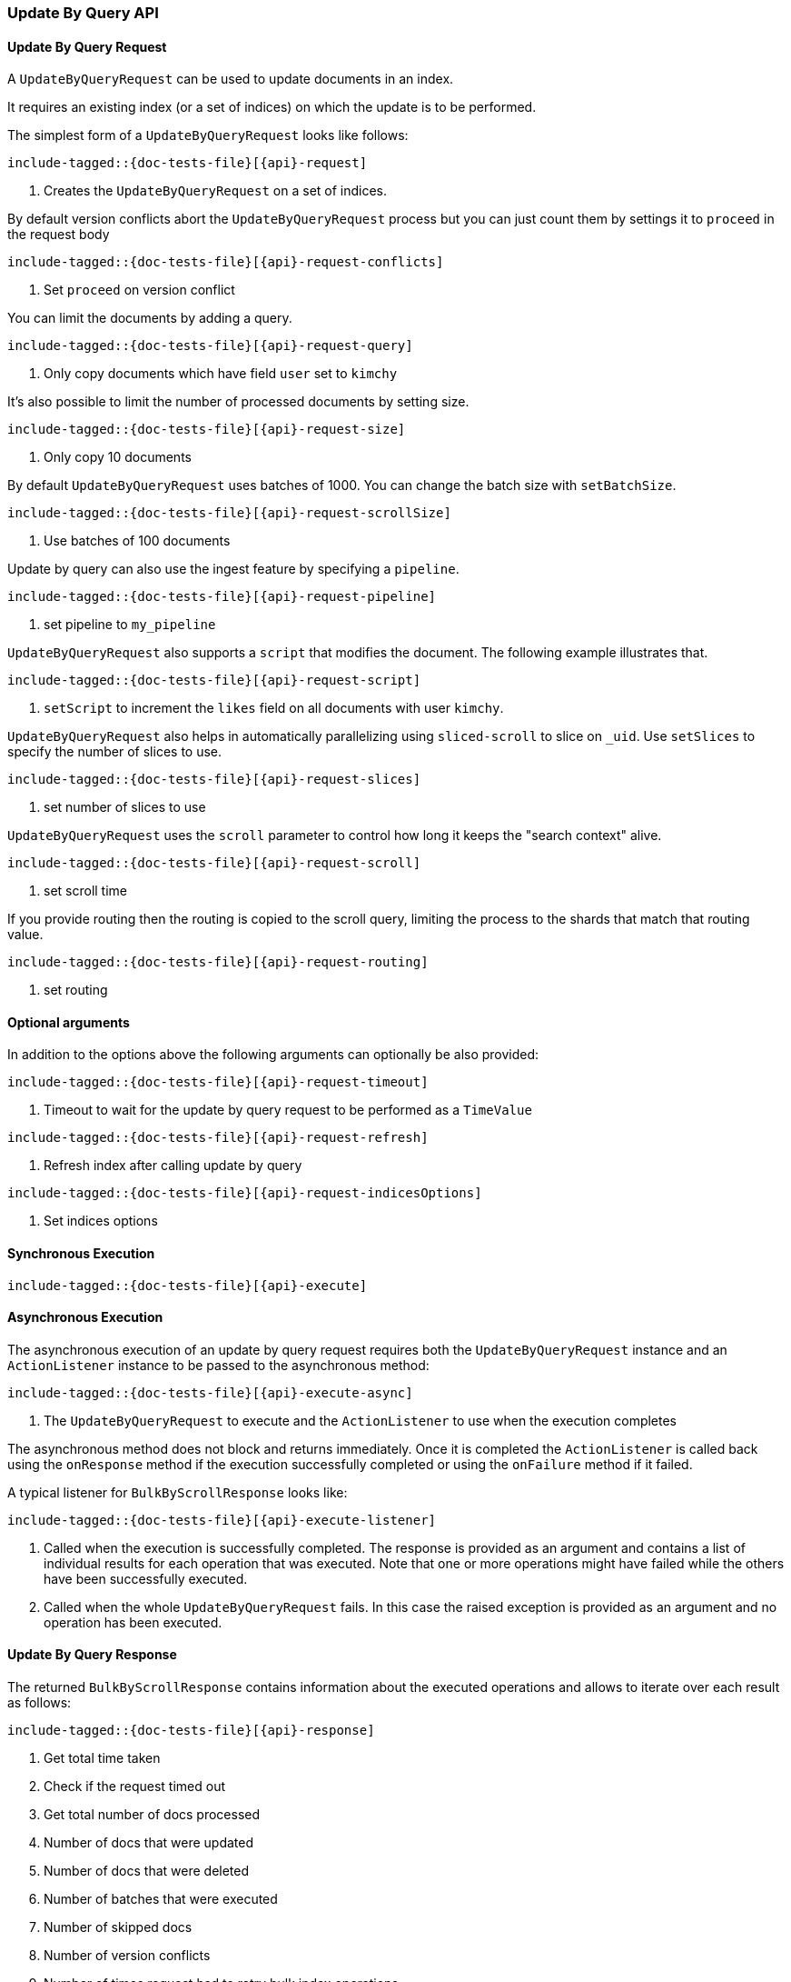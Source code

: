 --
:api: update-by-query
:request: UpdateByQueryRequest
:response: UpdateByQueryResponse
--

[[java-rest-high-document-update-by-query]]
=== Update By Query API

[[java-rest-high-document-update-by-query-request]]
==== Update By Query Request

A `UpdateByQueryRequest` can be used to update documents in an index.

It requires an existing index (or a set of indices) on which the update is to be performed.

The simplest form of a `UpdateByQueryRequest` looks like follows:

["source","java",subs="attributes,callouts,macros"]
--------------------------------------------------
include-tagged::{doc-tests-file}[{api}-request]
--------------------------------------------------
<1> Creates the `UpdateByQueryRequest` on a set of indices.

By default version conflicts abort the `UpdateByQueryRequest` process but you can just count them by settings it to
`proceed` in the request body

["source","java",subs="attributes,callouts,macros"]
--------------------------------------------------
include-tagged::{doc-tests-file}[{api}-request-conflicts]
--------------------------------------------------
<1> Set `proceed` on version conflict

You can limit the documents by adding a query.

["source","java",subs="attributes,callouts,macros"]
--------------------------------------------------
include-tagged::{doc-tests-file}[{api}-request-query]
--------------------------------------------------
<1> Only copy documents which have field `user` set to `kimchy`

It’s also possible to limit the number of processed documents by setting size.

["source","java",subs="attributes,callouts,macros"]
--------------------------------------------------
include-tagged::{doc-tests-file}[{api}-request-size]
--------------------------------------------------
<1> Only copy 10 documents

By default `UpdateByQueryRequest` uses batches of 1000. You can change the batch size with `setBatchSize`.

["source","java",subs="attributes,callouts,macros"]
--------------------------------------------------
include-tagged::{doc-tests-file}[{api}-request-scrollSize]
--------------------------------------------------
<1> Use batches of 100 documents

Update by query can also use the ingest feature by specifying a `pipeline`.

["source","java",subs="attributes,callouts,macros"]
--------------------------------------------------
include-tagged::{doc-tests-file}[{api}-request-pipeline]
--------------------------------------------------
<1> set pipeline to `my_pipeline`

`UpdateByQueryRequest` also supports a `script` that modifies the document. The following example illustrates that.

["source","java",subs="attributes,callouts,macros"]
--------------------------------------------------
include-tagged::{doc-tests-file}[{api}-request-script]
--------------------------------------------------
<1> `setScript` to increment the `likes` field on all documents with user `kimchy`.

`UpdateByQueryRequest` also helps in automatically parallelizing using `sliced-scroll` to
slice on `_uid`. Use `setSlices` to specify the number of slices to use.

["source","java",subs="attributes,callouts,macros"]
--------------------------------------------------
include-tagged::{doc-tests-file}[{api}-request-slices]
--------------------------------------------------
<1> set number of slices to use

`UpdateByQueryRequest` uses the `scroll` parameter to control how long it keeps the "search context" alive.

["source","java",subs="attributes,callouts,macros"]
--------------------------------------------------
include-tagged::{doc-tests-file}[{api}-request-scroll]
--------------------------------------------------
<1> set scroll time

If you provide routing then the routing is copied to the scroll query, limiting the process to the shards that match
that routing value.

["source","java",subs="attributes,callouts,macros"]
--------------------------------------------------
include-tagged::{doc-tests-file}[{api}-request-routing]
--------------------------------------------------
<1> set routing


==== Optional arguments
In addition to the options above the following arguments can optionally be also provided:

["source","java",subs="attributes,callouts,macros"]
--------------------------------------------------
include-tagged::{doc-tests-file}[{api}-request-timeout]
--------------------------------------------------
<1> Timeout to wait for the update by query request to be performed as a `TimeValue`

["source","java",subs="attributes,callouts,macros"]
--------------------------------------------------
include-tagged::{doc-tests-file}[{api}-request-refresh]
--------------------------------------------------
<1> Refresh index after calling update by query

["source","java",subs="attributes,callouts,macros"]
--------------------------------------------------
include-tagged::{doc-tests-file}[{api}-request-indicesOptions]
--------------------------------------------------
<1> Set indices options


[[java-rest-high-document-update-by-query-sync]]
==== Synchronous Execution

["source","java",subs="attributes,callouts,macros"]
--------------------------------------------------
include-tagged::{doc-tests-file}[{api}-execute]
--------------------------------------------------

[[java-rest-high-document-update-by-query-async]]
==== Asynchronous Execution

The asynchronous execution of an update by query request requires both the `UpdateByQueryRequest`
instance and an `ActionListener` instance to be passed to the asynchronous
method:

["source","java",subs="attributes,callouts,macros"]
--------------------------------------------------
include-tagged::{doc-tests-file}[{api}-execute-async]
--------------------------------------------------
<1> The `UpdateByQueryRequest` to execute and the `ActionListener` to use when
the execution completes

The asynchronous method does not block and returns immediately. Once it is
completed the `ActionListener` is called back using the `onResponse` method
if the execution successfully completed or using the `onFailure` method if
it failed.

A typical listener for `BulkByScrollResponse` looks like:

["source","java",subs="attributes,callouts,macros"]
--------------------------------------------------
include-tagged::{doc-tests-file}[{api}-execute-listener]
--------------------------------------------------
<1> Called when the execution is successfully completed. The response is
provided as an argument and contains a list of individual results for each
operation that was executed. Note that one or more operations might have
failed while the others have been successfully executed.
<2> Called when the whole `UpdateByQueryRequest` fails. In this case the raised
exception is provided as an argument and no operation has been executed.

[[java-rest-high-document-update-by-query-execute-listener-response]]
==== Update By Query Response

The returned `BulkByScrollResponse` contains information about the executed operations and
 allows to iterate over each result as follows:

["source","java",subs="attributes,callouts,macros"]
--------------------------------------------------
include-tagged::{doc-tests-file}[{api}-response]
--------------------------------------------------
<1> Get total time taken
<2> Check if the request timed out
<3> Get total number of docs processed
<4> Number of docs that were updated
<5> Number of docs that were deleted
<6> Number of batches that were executed
<7> Number of skipped docs
<8> Number of version conflicts
<9> Number of times request had to retry bulk index operations
<10> Number of times request had to retry search operations
<11> The total time this request has throttled itself not including the current throttle time if it is currently sleeping
<12> Remaining delay of any current throttle sleep or 0 if not sleeping
<13> Failures during search phase
<14> Failures during bulk index operation
